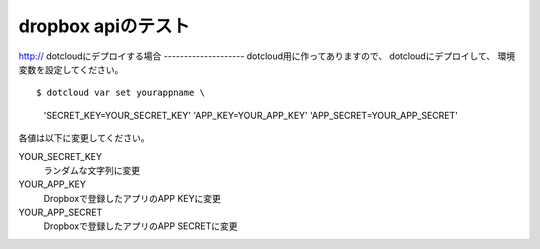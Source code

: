dropbox apiのテスト
=====================
http://
dotcloudにデプロイする場合
--------------------
dotcloud用に作ってありますので、
dotcloudにデプロイして、
環境変数を設定してください。

::

$ dotcloud var set yourappname \
    'SECRET_KEY=YOUR_SECRET_KEY' \
    'APP_KEY=YOUR_APP_KEY' \
    'APP_SECRET=YOUR_APP_SECRET'

各値は以下に変更してください。

YOUR_SECRET_KEY
  ランダムな文字列に変更

YOUR_APP_KEY
  Dropboxで登録したアプリのAPP KEYに変更

YOUR_APP_SECRET
  Dropboxで登録したアプリのAPP SECRETに変更

